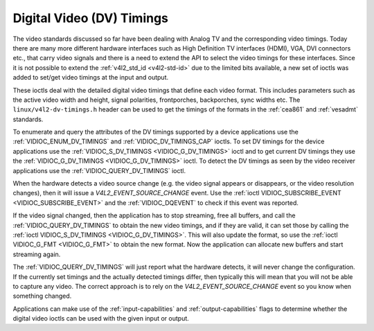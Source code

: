 .. SPDX-License-Identifier: GFDL-1.1-no-invariants-or-later

.. _dv-timings:

**************************
Digital Video (DV) Timings
**************************

The video standards discussed so far have been dealing with Analog TV
and the corresponding video timings. Today there are many more different
hardware interfaces such as High Definition TV interfaces (HDMI), VGA,
DVI connectors etc., that carry video signals and there is a need to
extend the API to select the video timings for these interfaces. Since
it is not possible to extend the :ref:`v4l2_std_id <v4l2-std-id>`
due to the limited bits available, a new set of ioctls was added to
set/get video timings at the input and output.

These ioctls deal with the detailed digital video timings that define
each video format. This includes parameters such as the active video
width and height, signal polarities, frontporches, backporches, sync
widths etc. The ``linux/v4l2-dv-timings.h`` header can be used to get
the timings of the formats in the :ref:`cea861` and :ref:`vesadmt`
standards.

To enumerate and query the attributes of the DV timings supported by a
device applications use the
:ref:`VIDIOC_ENUM_DV_TIMINGS` and
:ref:`VIDIOC_DV_TIMINGS_CAP` ioctls. To set
DV timings for the device applications use the
:ref:`VIDIOC_S_DV_TIMINGS <VIDIOC_G_DV_TIMINGS>` ioctl and to get
current DV timings they use the
:ref:`VIDIOC_G_DV_TIMINGS <VIDIOC_G_DV_TIMINGS>` ioctl. To detect
the DV timings as seen by the video receiver applications use the
:ref:`VIDIOC_QUERY_DV_TIMINGS` ioctl.

When the hardware detects a video source change (e.g. the video
signal appears or disappears, or the video resolution changes), then
it will issue a `V4L2_EVENT_SOURCE_CHANGE` event. Use the
:ref:`ioctl VIDIOC_SUBSCRIBE_EVENT <VIDIOC_SUBSCRIBE_EVENT>` and the
:ref:`VIDIOC_DQEVENT` to check if this event was reported.

If the video signal changed, then the application has to stop
streaming, free all buffers, and call the :ref:`VIDIOC_QUERY_DV_TIMINGS`
to obtain the new video timings, and if they are valid, it can set
those by calling the :ref:`ioctl VIDIOC_S_DV_TIMINGS <VIDIOC_G_DV_TIMINGS>`.
This will also update the format, so use the :ref:`ioctl VIDIOC_G_FMT <VIDIOC_G_FMT>`
to obtain the new format. Now the application can allocate new buffers
and start streaming again.

The :ref:`VIDIOC_QUERY_DV_TIMINGS` will just report what the
hardware detects, it will never change the configuration. If the
currently set timings and the actually detected timings differ, then
typically this will mean that you will not be able to capture any
video. The correct approach is to rely on the `V4L2_EVENT_SOURCE_CHANGE`
event so you know when something changed.

Applications can make use of the :ref:`input-capabilities` and
:ref:`output-capabilities` flags to determine whether the digital
video ioctls can be used with the given input or output.
